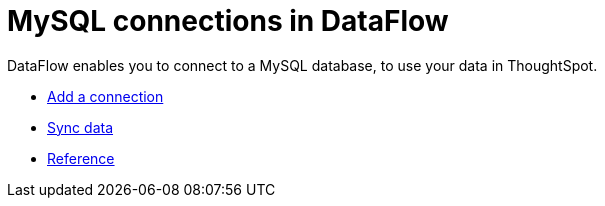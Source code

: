 = MySQL connections in DataFlow
:last_updated: 07/6/2020
:experimental:
:linkattrs:
:page-aliases: /data-integrate/dataflow/dataflow-mysql.html



DataFlow enables you to connect to a MySQL database, to use your data in ThoughtSpot.

* xref:dataflow-mysql-add.adoc[Add a connection]
* xref:dataflow-mysql-sync.adoc[Sync data]
* xref:dataflow-mysql-reference.adoc[Reference]

